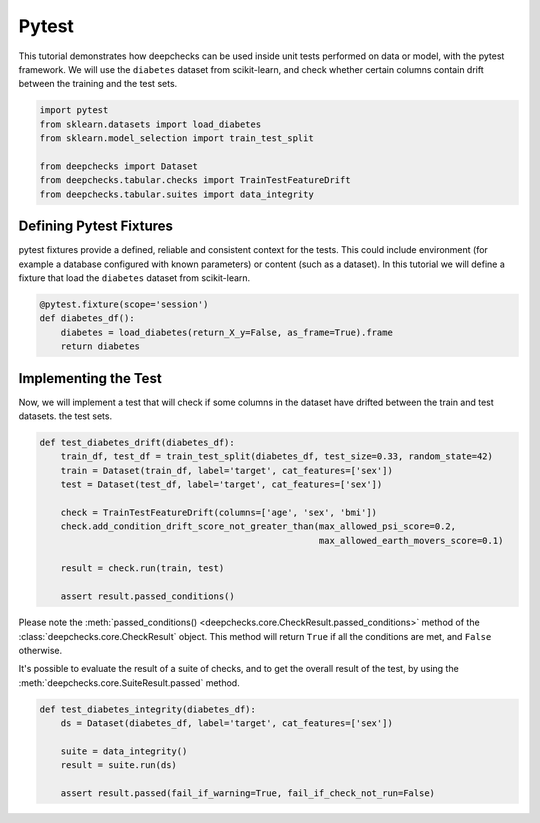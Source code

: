======
Pytest
======

This tutorial demonstrates how deepchecks can be used inside unit tests performed on data or model, with the pytest
framework.
We will use the ``diabetes`` dataset from scikit-learn, and check whether certain columns contain drift
between the training and the test sets.

.. code-block:: python

    import pytest
    from sklearn.datasets import load_diabetes
    from sklearn.model_selection import train_test_split

    from deepchecks import Dataset
    from deepchecks.tabular.checks import TrainTestFeatureDrift
    from deepchecks.tabular.suites import data_integrity

Defining Pytest Fixtures
-------------------------

pytest fixtures provide a defined, reliable and consistent context for the tests. This could include environment (for
example a database configured with known parameters) or content (such as a dataset).
In this tutorial we will define a fixture that load the ``diabetes`` dataset from scikit-learn.

.. code-block:: python

    @pytest.fixture(scope='session')
    def diabetes_df():
        diabetes = load_diabetes(return_X_y=False, as_frame=True).frame
        return diabetes

Implementing the Test
-----------------------

Now, we will implement a test that will check if some columns in the dataset have drifted between the train and test datasets.
the test sets.

.. code-block:: python

    def test_diabetes_drift(diabetes_df):
        train_df, test_df = train_test_split(diabetes_df, test_size=0.33, random_state=42)
        train = Dataset(train_df, label='target', cat_features=['sex'])
        test = Dataset(test_df, label='target', cat_features=['sex'])

        check = TrainTestFeatureDrift(columns=['age', 'sex', 'bmi'])
        check.add_condition_drift_score_not_greater_than(max_allowed_psi_score=0.2,
                                                         max_allowed_earth_movers_score=0.1)

        result = check.run(train, test)

        assert result.passed_conditions()

Please note the :meth:`passed_conditions() <deepchecks.core.CheckResult.passed_conditions>` method of the :class:`deepchecks.core.CheckResult` object. This method will return ``True`` if all the
conditions are met, and ``False`` otherwise.

It's possible to evaluate the result of a suite of checks, and to get the overall result of the test, by using the
:meth:`deepchecks.core.SuiteResult.passed` method.

.. code-block:: python

    def test_diabetes_integrity(diabetes_df):
        ds = Dataset(diabetes_df, label='target', cat_features=['sex'])

        suite = data_integrity()
        result = suite.run(ds)

        assert result.passed(fail_if_warning=True, fail_if_check_not_run=False)